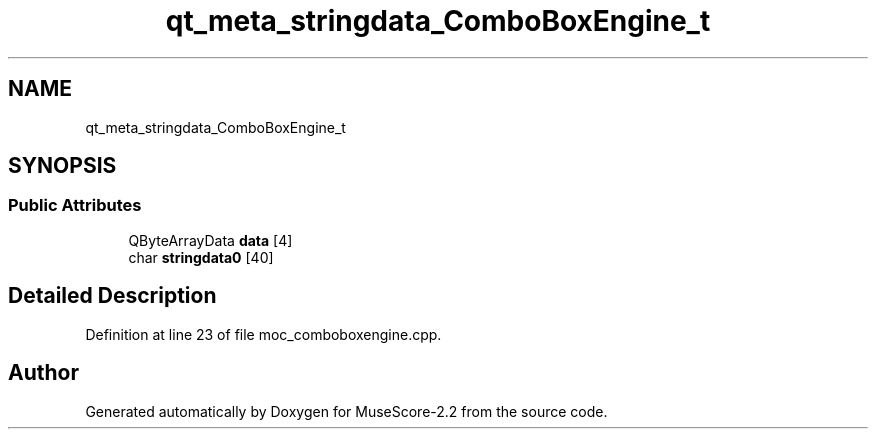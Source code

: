 .TH "qt_meta_stringdata_ComboBoxEngine_t" 3 "Mon Jun 5 2017" "MuseScore-2.2" \" -*- nroff -*-
.ad l
.nh
.SH NAME
qt_meta_stringdata_ComboBoxEngine_t
.SH SYNOPSIS
.br
.PP
.SS "Public Attributes"

.in +1c
.ti -1c
.RI "QByteArrayData \fBdata\fP [4]"
.br
.ti -1c
.RI "char \fBstringdata0\fP [40]"
.br
.in -1c
.SH "Detailed Description"
.PP 
Definition at line 23 of file moc_comboboxengine\&.cpp\&.

.SH "Author"
.PP 
Generated automatically by Doxygen for MuseScore-2\&.2 from the source code\&.

